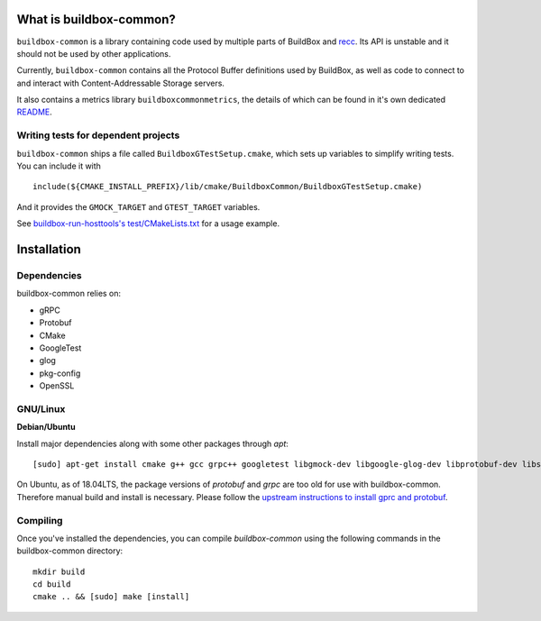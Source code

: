 What is buildbox-common?
========================

``buildbox-common`` is a library containing code used by multiple parts of
BuildBox and `recc <https://gitlab.com/bloomberg/recc>`_. Its API is unstable
and it should not be used by other applications.

Currently, ``buildbox-common`` contains all the Protocol Buffer definitions
used by BuildBox, as well as code to connect to and interact with
Content-Addressable Storage servers.

It also contains a metrics library ``buildboxcommonmetrics``, the details of
which can be found in it's own dedicated `README <buildbox-common/buildboxcommonmetrics/README.md>`_.

Writing tests for dependent projects
------------------------------------

``buildbox-common`` ships a file called ``BuildboxGTestSetup.cmake``, which sets
up variables to simplify writing tests. You can include it with ::

    include(${CMAKE_INSTALL_PREFIX}/lib/cmake/BuildboxCommon/BuildboxGTestSetup.cmake)

And it provides the ``GMOCK_TARGET`` and ``GTEST_TARGET`` variables.

See `buildbox-run-hosttools's test/CMakeLists.txt <https://gitlab.com/BuildGrid/buildbox/buildbox-run-hosttools/blob/master/test/CMakeLists.txt>`_
for a usage example.

Installation
=========================

Dependencies
----------------------
buildbox-common relies on:

* gRPC
* Protobuf
* CMake
* GoogleTest
* glog
* pkg-config
* OpenSSL

GNU/Linux
---------

**Debian/Ubuntu**

Install major dependencies along with some other packages through `apt`::

    [sudo] apt-get install cmake g++ gcc grpc++ googletest libgmock-dev libgoogle-glog-dev libprotobuf-dev libssl-dev pkg-config protobuf-compiler-grpc uuid-dev

On Ubuntu, as of 18.04LTS, the package versions of `protobuf` and `grpc` are too old for use with buildbox-common. Therefore manual build and install is necessary.
Please follow the `upstream instructions to install gprc and protobuf <https://github.com/grpc/grpc/blob/master/BUILDING.md>`_.

Compiling
--------------
Once you've installed the dependencies, you can compile `buildbox-common` using the following commands in the buildbox-common directory::

    mkdir build
    cd build
    cmake .. && [sudo] make [install]
